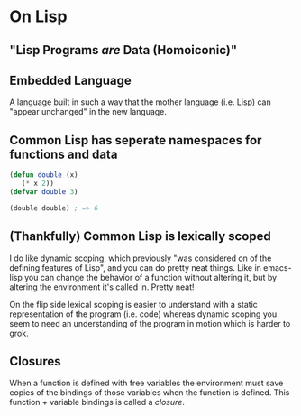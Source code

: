 * On Lisp
** "Lisp Programs /are/ Data (Homoiconic)"
** Embedded Language
   A language built in such a way that the mother language (i.e. Lisp)
   can "appear unchanged" in the new language.
** Common Lisp has seperate namespaces for functions and data
   #+BEGIN_SRC lisp
     (defun double (x)
        (* x 2))
     (defvar double 3)

     (double double) ; => 6
   #+END_SRC
** (Thankfully) Common Lisp is lexically scoped
   I do like dynamic scoping, which previously "was considered on of
   the defining features of Lisp", and you can do pretty neat
   things. Like in emacs-lisp you can change the behavior of a
   function without altering it, but by altering the environment it's
   called in. Pretty neat!

   On the flip side lexical scoping is easier to understand with a
   static representation of the program (i.e. code) whereas dynamic
   scoping you seem to need an understanding of the program in motion
   which is harder to grok.
** Closures
   When a function is defined with free variables the environment must
   save copies of the bindings of those variables when the function is
   defined. This function + variable bindings is called a /closure/.
